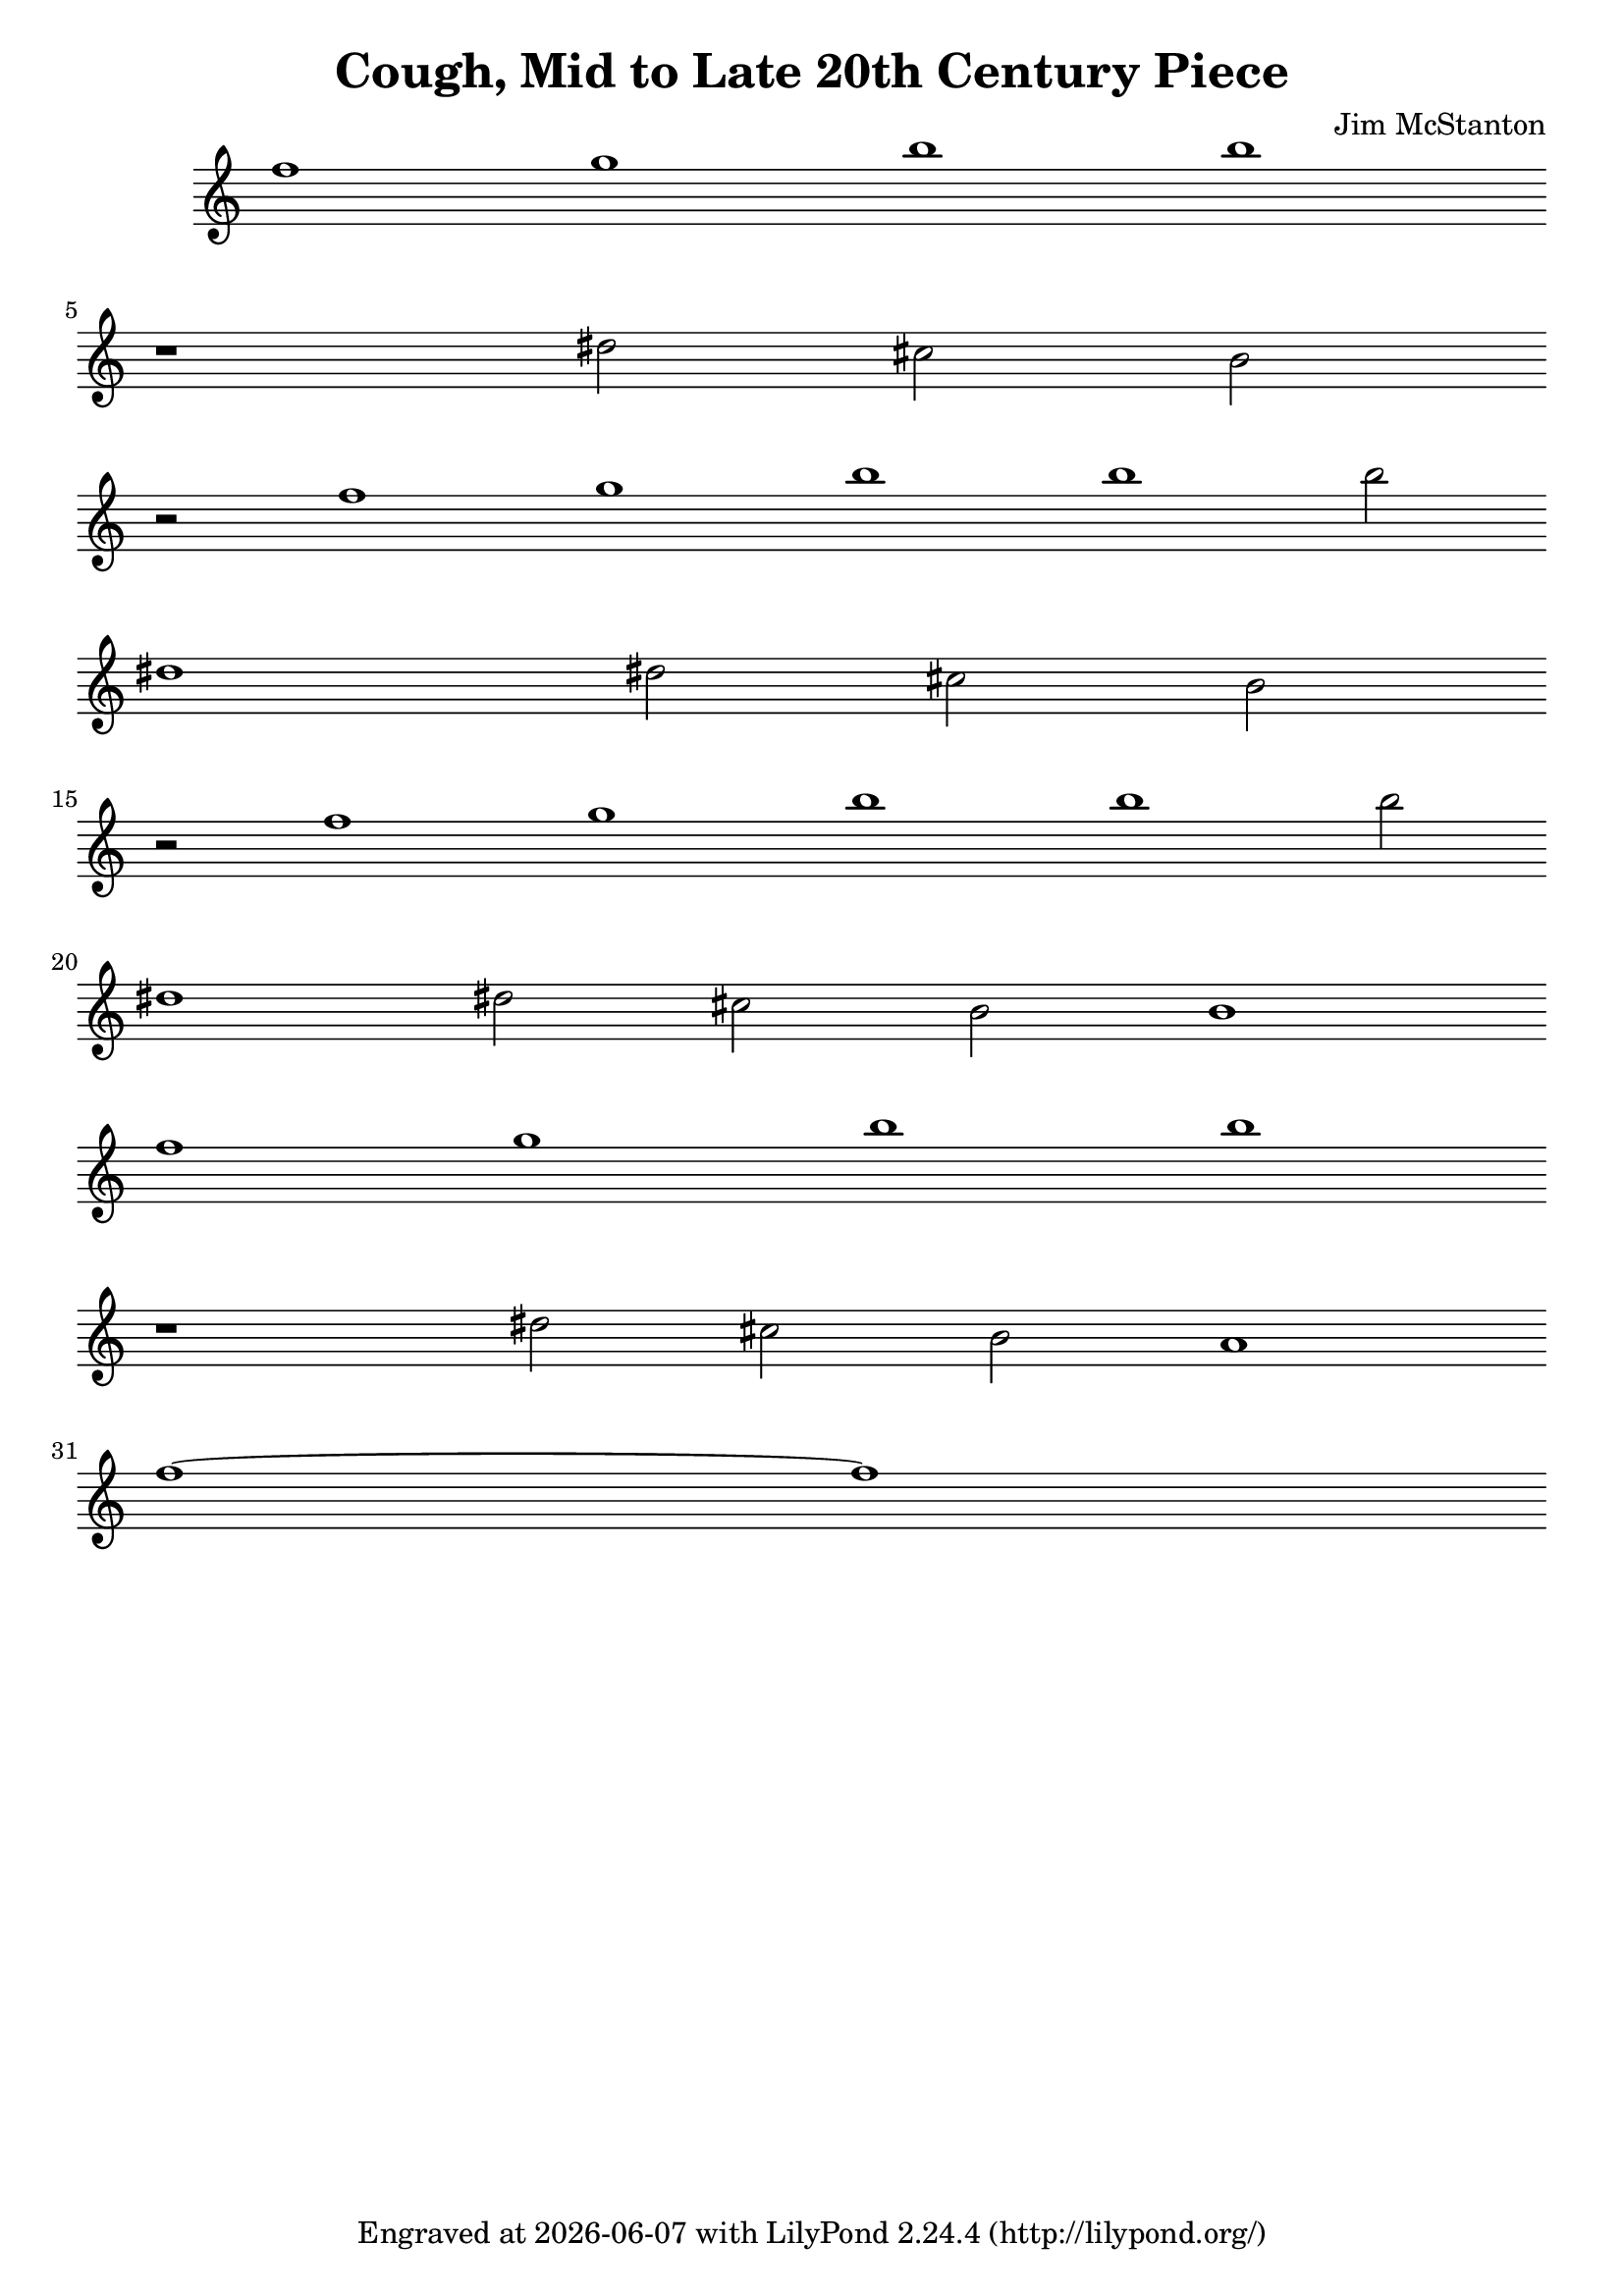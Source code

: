 \version "2.20.0"
\header {
  title = "Cough, Mid to Late 20th Century Piece"
  composer = "Jim McStanton"
  tagline = \markup {
    Engraved at
    \simple #(strftime "%Y-%m-%d" (localtime (current-time)))
    with \with-url #"http://lilypond.org/"
    \line { LilyPond \simple #(lilypond-version) (http://lilypond.org/) }
  }
}
% "key" f g a b c# d# no e
piece =
\relative {
  \time 1/1
  f''1 g b b \break
  r dis,2 cis b \break
  r2 f'1 g b b b2 \break
  dis,1 dis2 cis b \break
  r2 f'1 g b b b2 \break
  dis,1 dis2 cis b b1 \break
  f'1 g b b \break
  r dis,2 cis b a1 \break
  f'~ f
  % \time 6/8
  %cis'4. <b f'>8~ <b g'>~ <b a'>  cis4. <b a'>8~ <b f>4 cis4. b cis b
  %b a b a b a b a
  %a g a g a g a g
  %g f g f g f g f
 
 
 
  %f'4. dis16 dis cis4~ cis4. r
  %b8 cis dis g4. dis~ dis r
  %dis'16 dis f8 g c, c4 b4. r
}

\score {

  \new Staff \with {
   
    midiInstrument = "acoustic grand"
  }  { \clef treble \piece }
  \layout {
     \context {
      \Staff
      whichBar = ""
      \remove Time_signature_engraver
    }
  }
  \midi { \tempo 4 = 120 }
}